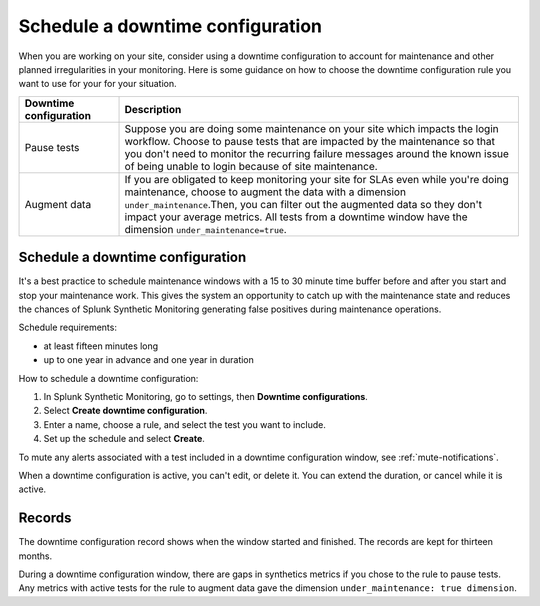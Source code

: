 .. _syn-downtimes:

************************************************************
Schedule a downtime configuration
************************************************************


When you are working on your site, consider using a downtime configuration to account for maintenance and other planned irregularities in your monitoring. Here is some guidance on how to choose the downtime configuration rule you want to use for your for your situation. 

.. list-table::
  :header-rows: 1
  :widths: 20 80 

  * - :strong:`Downtime configuration`
    - :strong:`Description`
  * - Pause tests 
    - Suppose you are doing some maintenance on your site which impacts the login workflow. Choose to pause tests that are impacted by the maintenance so that you don't need to monitor the recurring failure messages around the known issue of being unable to login because of site maintenance. 
  * - Augment data 
    - If you are obligated to keep monitoring your site for SLAs even while you're doing maintenance, choose to augment the data with a dimension ``under_maintenance``.Then, you can filter out the augmented data so they don't impact your average metrics. All tests from a downtime window have the dimension ``under_maintenance=true``.


Schedule a downtime configuration 
====================================

It's a best practice to schedule maintenance windows with a 15 to 30 minute time buffer before and after you start and stop your maintenance work. This gives the system an opportunity to catch up with the maintenance state and reduces the chances of Splunk Synthetic Monitoring generating false positives during maintenance operations.

Schedule requirements: 

* at least fifteen minutes long
* up to one year in advance and one year in duration 

How to schedule a downtime configuration: 

1. In Splunk Synthetic Monitoring, go to settings, then :strong:`Downtime configurations`.
2. Select :strong:`Create downtime configuration`. 
3. Enter a name, choose a rule, and select the test you want to include. 
4. Set up the schedule and select :strong:`Create`. 

To mute any alerts associated with a test included in a downtime configuration window, see :ref:`mute-notifications`.

When a downtime configuration is active, you can't edit, or delete it. You can extend the duration, or cancel while it is active. 

Records 
======================

The downtime configuration record shows when the window started and finished. The records are kept for thirteen months. 

During a downtime configuration window, there are gaps in synthetics metrics if you chose to the rule to pause tests. Any metrics with active tests for the rule to augment data gave the dimension ``under_maintenance: true dimension``.



